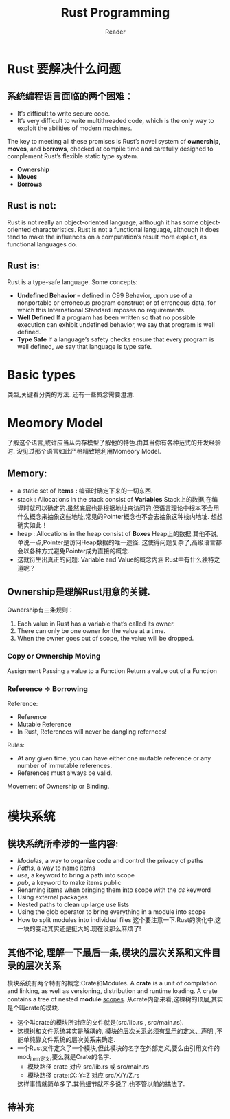 #+STARTUP: indent
#+TITLE: Rust Programming
#+AUTHOR: Reader

* Rust 要解决什么问题
** 系统编程语言面临的两个困难：
- It’s difficult to write secure code.
- It’s very difficult to write multithreaded code,
  which is the only way to exploit the abilities of modern machines.

The key to meeting all these promises is Rust’s novel system of *ownership*, *moves*, and *borrows*,
checked at compile time and carefully designed to complement Rust’s flexible static type system.
- *Ownership*
- *Moves*
- *Borrows*

** Rust is not:
Rust is not really an object-oriented language,
 although it has some object-oriented characteristics.
Rust is not a functional language,
 although it does tend to make the influences on a computation’s result more explicit,
 as functional languages do.

** Rust is:
Rust is a type-safe language.
Some concepts:
- *Undefined Behavior* -- defined in C99
  Behavior, upon use of a nonportable or erroneous program construct or of erroneous data,
  for which this International Standard imposes no requirements.
- *Well Defined*
  If a program has been written so that no possible execution can exhibit undefined behavior,
  we say that program is well defined.
- *Type Safe*
  If a language’s safety checks ensure that every program is well defined,
  we say that language is type safe.

* Basic types
类型,关键看分类的方法.
还有一些概念需要澄清.
* Meomory Model
了解这个语言,或许应当从内存模型了解他的特色.由其当你有各种范式的开发经验时.
没见过那个语言如此严格精致地利用Momeory Model.
** Memory:
- a static set of *Items :* 编译时确定下来的一切东西.
- stack : Allocations in the stack consist of *Variables*
  Stack上的数据,在编译时就可以确定的.虽然底层也是根据地址来访问的,但语言理论中根本不会用什么概念来抽象这些地址,常见的Pointer概念也不会去抽象这种栈内地址.
  想想确实如此！
- heap  : Allocations in the heap  consist of *Boxes*
  Heap上的数据,其他不说,单说一点,Pointer是访问Heap数据的唯一途径.
  这使得问题复杂了,高级语言都会以各种方式避免Pointer成为直接的概念.
- 这就衍生出真正的问题: Variable and Value的概念内涵
  Rust中有什么独特之道呢？
** Ownership是理解Rust用意的关键.
Ownership有三条规则：
1. Each value in Rust has a variable that’s called its owner.
2. There can only be one owner for the value at a time.
3. When the owner goes out of scope, the value will be dropped.

*** Copy or Ownership Moving
Assignment
Passing a value to a Function
Return a value out of a Function

*** Reference => Borrowing
Reference:
- Reference
- Mutable Reference
- In Rust, References will never be dangling refernces!

Rules:
- At any given time, you can have either one mutable reference or any number of immutable references.
- References must always be valid.

Movement of Ownership or Binding.

* 模块系统
** 模块系统所牵涉的一些内容:
- /Modules/, a way to organize code and control the privacy of paths
- /Paths/, a way to name items
- /use/, a keyword to bring a path into scope
- /pub/, a keyword to make items public
- Renaming items when bringing them into scope with the /as/ keyword
- Using external packages
- Nested paths to clean up large use lists
- Using the glob operator to bring everything in a module into scope
- How to split modules into individual files
  这个要注意一下.Rust的演化中,这一块的变动其实还是挺大的.现在没那么麻烦了!
** 其他不论,理解一下最后一条,模块的层次关系和文件目录的层次关系
模块系统有两个特有的概念:Crate和Modules.
A *crate* is a unit of compilation and linking, as well as versioning, distribution and runtime loading.
A crate contains a tree of nested *module* _scopes_.
从crate内部来看,这棵树的顶层,其实是个叫crate的模块.
- 这个叫crate的模块所对应的文件就是(src/lib.rs , src/main.rs).
- 这棵树和文件系统其实是解耦的, _模块的层次关系必须有显示的定义、声明_ ,不能单纯靠文件系统的层次关系来确定.
- 一个Rust文件定义了一个模块,但此模块的名字在外部定义,要么由引用文件的mod_item定义,要么就是Crate的名字.
  - 模块路径 crate 对应 src/lib.rs 或 src/main.rs
  - 模块路径 crate::X::Y::Z 对应 src/X/Y/Z.rs
  这样事情就简单多了.其他细节就不多说了.也不管以前的搞法了.
** 待补充


